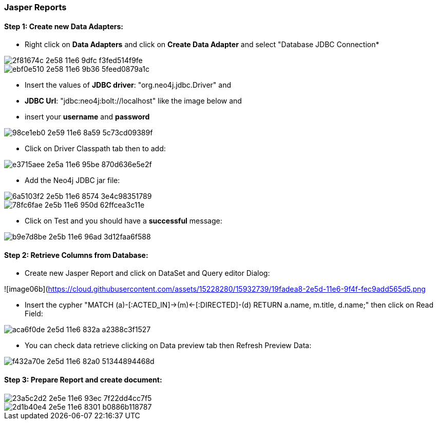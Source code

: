 === Jasper Reports

==== Step 1: Create new Data Adapters:

- Right click on *Data Adapters* and click on *Create Data Adapter* and select "Database JDBC Connection*

image::https://cloud.githubusercontent.com/assets/15228280/15931473/2f81674c-2e58-11e6-9dfc-f3fed514f9fe.png[]
image::https://cloud.githubusercontent.com/assets/15228280/15931644/ebf0e510-2e58-11e6-9b36-5feed0879a1c.png[]

- Insert the values of *JDBC driver*: "org.neo4j.jdbc.Driver" and 
- *JDBC Url*: "jdbc:neo4j:bolt://localhost" like the image below and
- insert your *username* and *password*

image::https://cloud.githubusercontent.com/assets/15228280/15931831/98ce1eb0-2e59-11e6-8a59-5c73cd09389f.png[]

- Click on Driver Classpath tab then to add:

image::https://cloud.githubusercontent.com/assets/15228280/15932157/e3715aee-2e5a-11e6-95be-870d636e5e2f.png[]

- Add the Neo4j JDBC jar file:

image::https://cloud.githubusercontent.com/assets/15228280/15932298/6a5103f2-2e5b-11e6-8574-3e4c98351789.png[]
image::https://cloud.githubusercontent.com/assets/15228280/15932309/78fc6fae-2e5b-11e6-950d-62ffcea3c11e.png[]

- Click on Test and you should have a *successful* message:

image::https://cloud.githubusercontent.com/assets/15228280/15932369/b9e7d8be-2e5b-11e6-96ad-3d12faa6f588.png[]


==== Step 2: Retrieve Columns from Database:

- Create new Jasper Report and click on DataSet and Query editor Dialog:

![image06b](https://cloud.githubusercontent.com/assets/15228280/15932739/19fadea8-2e5d-11e6-9f4f-fec9add565d5.png[]

- Insert the cypher "MATCH (a)-[:ACTED_IN]->(m)<-[:DIRECTED]-(d) RETURN a.name, m.title, d.name;" then click on Read Field:

image::https://cloud.githubusercontent.com/assets/15228280/15932873/aca6f0de-2e5d-11e6-832a-a2388c3f1527.png[]

- You can check data retrieve clicking on Data preview tab then Refresh Preview Data:

image::https://cloud.githubusercontent.com/assets/15228280/15932940/f432a70e-2e5d-11e6-82a0-51344894468d.png[]

==== Step 3: Prepare Report and create document:

image::https://cloud.githubusercontent.com/assets/15228280/15932984/23a5c2d2-2e5e-11e6-93ec-7f22dd4cc7f5.png[]

image::https://cloud.githubusercontent.com/assets/15228280/15932994/2d1b40e4-2e5e-11e6-8301-b0886b118787.png[]















